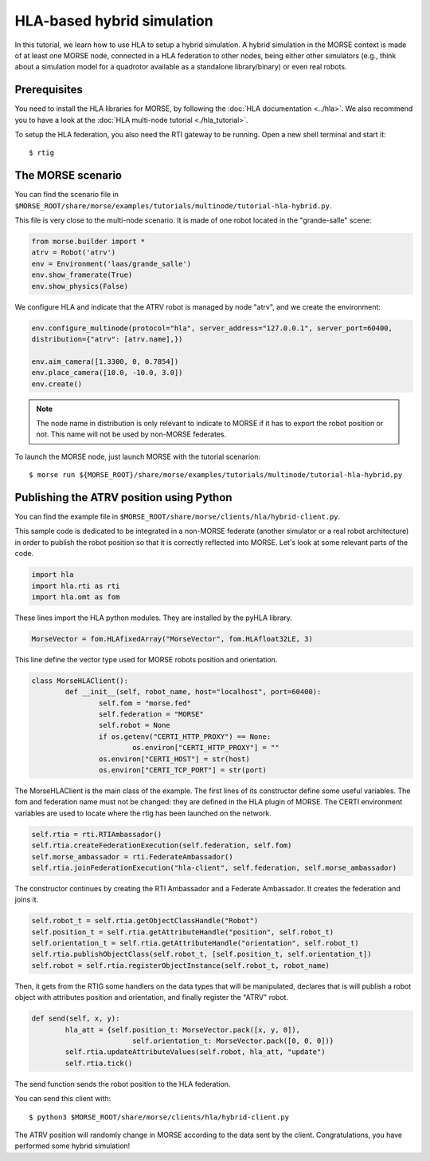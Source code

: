 HLA-based hybrid simulation
===========================

In this tutorial, we learn how to use HLA to setup a hybrid simulation. A hybrid 
simulation in the MORSE context is made of at least one MORSE node, connected
in a HLA federation to other nodes, being either other simulators (e.g., think about
a simulation model for a quadrotor available as a standalone library/binary) or
even real robots.

Prerequisites
-------------

You need to install the HLA libraries for MORSE, by following the :doc:`HLA documentation <../hla>`.
We also recommend you to have a look at the :doc:`HLA multi-node tutorial <./hla_tutorial>`.

To setup the HLA federation, you also need the RTI gateway to be running. Open a new shell terminal and start it::

  $ rtig

The MORSE scenario
------------------

You can find the scenario file 
in ``$MORSE_ROOT/share/morse/examples/tutorials/multinode/tutorial-hla-hybrid.py``.

This file is very close to the multi-node scenario. It is made of one robot located 
in the "grande-salle" scene:

.. code-block:: python

	from morse.builder import *
	atrv = Robot('atrv')
	env = Environment('laas/grande_salle')
	env.show_framerate(True)
	env.show_physics(False)

We configure HLA and indicate that the ATRV robot is managed by node "atrv", and we create
the environment:

.. code-block:: python

	env.configure_multinode(protocol="hla", server_address="127.0.0.1", server_port=60400, 
    	distribution={"atrv": [atrv.name],})

	env.aim_camera([1.3300, 0, 0.7854])
	env.place_camera([10.0, -10.0, 3.0])
	env.create()


.. note::

	The node name in distribution is only relevant to indicate to MORSE
	if it has to export the robot position or not. This name will not
	be used by non-MORSE federates.
	
To launch the MORSE node, just launch MORSE with the tutorial scenarion::

	$ morse run ${MORSE_ROOT}/share/morse/examples/tutorials/multinode/tutorial-hla-hybrid.py

Publishing the ATRV position using Python
-----------------------------------------

You can find the example file in ``$MORSE_ROOT/share/morse/clients/hla/hybrid-client.py``.

This sample code is dedicated to be integrated in a non-MORSE federate (another simulator
or a real robot architecture) in order to publish the robot position so that
it is correctly reflected into MORSE. Let's look at some relevant parts of the code.

.. code-block:: python

	import hla
	import hla.rti as rti
	import hla.omt as fom
	
These lines import the HLA python modules. They are installed by the pyHLA library.

.. code-block:: python

	MorseVector = fom.HLAfixedArray("MorseVector", fom.HLAfloat32LE, 3)
	
This line define the vector type used for MORSE robots position and orientation.

.. code-block:: python

	class MorseHLAClient():
		def __init__(self, robot_name, host="localhost", port=60400):
			self.fom = "morse.fed"
			self.federation = "MORSE"
			self.robot = None
			if os.getenv("CERTI_HTTP_PROXY") == None:
				os.environ["CERTI_HTTP_PROXY"] = ""
			os.environ["CERTI_HOST"] = str(host)
			os.environ["CERTI_TCP_PORT"] = str(port)

The MorseHLAClient is the main class of the example. The first lines of its constructor
define some useful variables. The fom and federation name must not be changed: they are defined
in the HLA plugin of MORSE. The CERTI environment variables are used to locate where
the rtig has been launched on the network.
        
.. code-block:: python

		self.rtia = rti.RTIAmbassador()
		self.rtia.createFederationExecution(self.federation, self.fom)
		self.morse_ambassador = rti.FederateAmbassador()
		self.rtia.joinFederationExecution("hla-client", self.federation, self.morse_ambassador)

The constructor continues by creating the RTI Ambassador and a Federate Ambassador. It creates
the federation and joins it.

.. code-block:: python

		self.robot_t = self.rtia.getObjectClassHandle("Robot")
		self.position_t = self.rtia.getAttributeHandle("position", self.robot_t)
		self.orientation_t = self.rtia.getAttributeHandle("orientation", self.robot_t)
		self.rtia.publishObjectClass(self.robot_t, [self.position_t, self.orientation_t])
		self.robot = self.rtia.registerObjectInstance(self.robot_t, robot_name)

Then, it gets from the RTIG some handlers on the data types that will be manipulated,
declares that is will publish a robot object with attributes position and orientation,
and finally register the "ATRV" robot.

.. code-block:: python

		def send(self, x, y):
			hla_att = {self.position_t: MorseVector.pack([x, y, 0]),
					self.orientation_t: MorseVector.pack([0, 0, 0])}
			self.rtia.updateAttributeValues(self.robot, hla_att, "update")
			self.rtia.tick()
        
The send function sends the robot position to the HLA federation.

You can send this client with::

	$ python3 $MORSE_ROOT/share/morse/clients/hla/hybrid-client.py
	
The ATRV position will randomly change in MORSE according to the data sent by the client.
Congratulations, you have performed some hybrid simulation!

